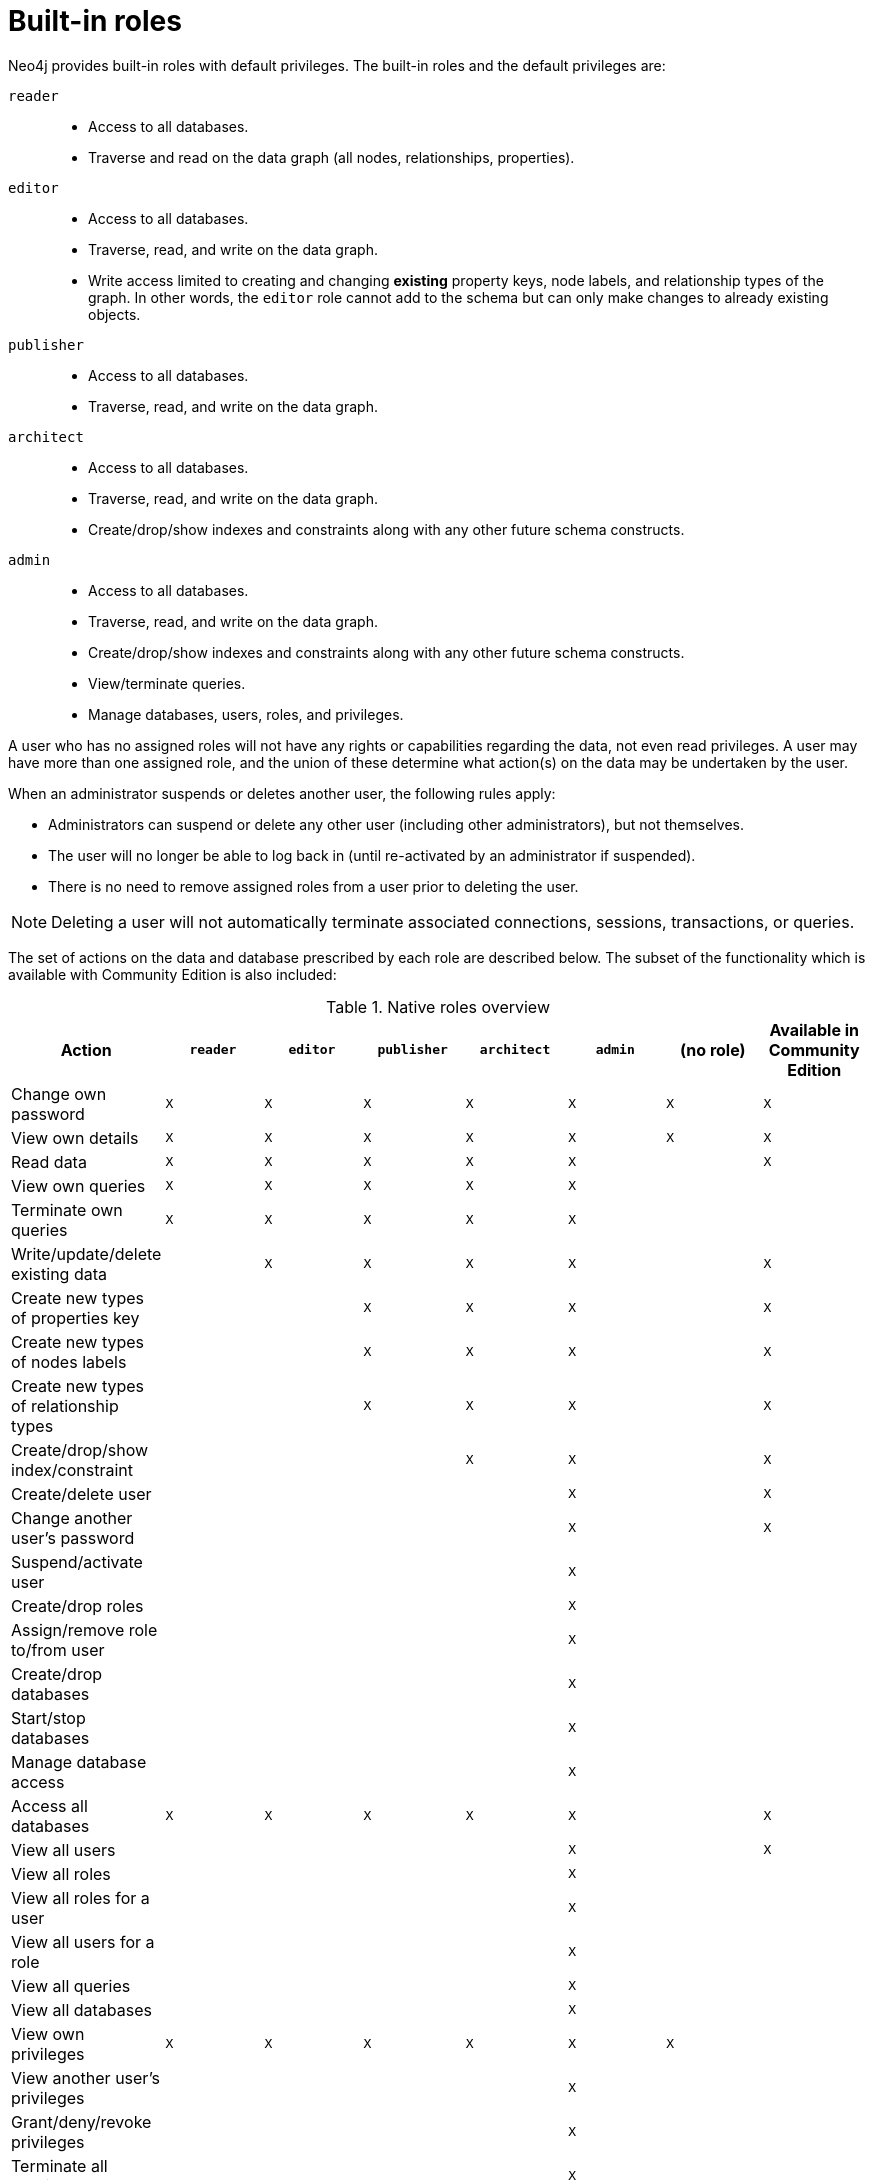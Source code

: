 [role=enterprise-edition]
[[auth-built-in-roles]]
= Built-in roles
:description: This section describes the roles that come pre-defined with Neo4j. 

Neo4j provides built-in roles with default privileges. The built-in roles and the default privileges are:

[.compact]
`reader`::
* Access to all databases.
* Traverse and read on the data graph (all nodes, relationships, properties).
`editor`::
* Access to all databases.
* Traverse, read, and write on the data graph.
* Write access limited to creating and changing *existing* property keys, node labels, and relationship types of the graph.
In other words, the `editor` role cannot add to the schema but can only make changes to already existing objects.
`publisher`::
* Access to all databases.
* Traverse, read, and write on the data graph.
`architect`::
* Access to all databases.
* Traverse, read, and write on the data graph.
* Create/drop/show indexes and constraints along with any other future schema constructs.
`admin`::
* Access to all databases.
* Traverse, read, and write on the data graph.
* Create/drop/show indexes and constraints along with any other future schema constructs.
* View/terminate queries.
* Manage databases, users, roles, and privileges.


A user who has no assigned roles will not have any rights or capabilities regarding the data, not even read privileges.
A user may have more than one assigned role, and the union of these determine what action(s) on the data may be undertaken by the user.

When an administrator suspends or deletes another user, the following rules apply:

* Administrators can suspend or delete any other user (including other administrators), but not themselves.
* The user will no longer be able to log back in (until re-activated by an administrator if suspended).
* There is no need to remove assigned roles from a user prior to deleting the user.

[NOTE]
--
Deleting a user will not automatically terminate associated connections, sessions, transactions, or queries.
--

The set of actions on the data and database prescribed by each role are described below.
The subset of the functionality which is available with Community Edition is also included:

[[auth-built-in-roles-overview]]
.Native roles overview
[options="header" cols="d,^m,^m,^m,^m,^m,^m,^m"]
|===
| Action                                       | `reader` | `editor` | `publisher` | `architect` | `admin`  | (no role) | Available in Community Edition
| Change own password                          | X        | X        | X           | X           | X        | X         | X
| View own details                             | X        | X        | X           | X           | X        | X         | X
| Read data                                    | X        | X        | X           | X           | X        |           | X
| View own queries                             | X        | X        | X           | X           | X        |           |
| Terminate own queries                        | X        | X        | X           | X           | X        |           |
| Write/update/delete existing data            |          | X        | X           | X           | X        |           | X
| Create new types of properties key           |          |          | X           | X           | X        |           | X
| Create new types of nodes labels             |          |          | X           | X           | X        |           | X
| Create new types of relationship types       |          |          | X           | X           | X        |           | X
| Create/drop/show index/constraint            |          |          |             | X           | X        |           | X
| Create/delete user                           |          |          |             |             | X        |           | X
| Change another user's password               |          |          |             |             | X        |           | X
| Suspend/activate user                        |          |          |             |             | X        |           |
| Create/drop roles                            |          |          |             |             | X        |           |
| Assign/remove role to/from user              |          |          |             |             | X        |           |
| Create/drop databases                        |          |          |             |             | X        |           |
| Start/stop databases                         |          |          |             |             | X        |           |
| Manage database access                       |          |          |             |             | X        |           |
| Access all databases                         | X        | X        | X           | X           | X        |           | X
| View all users                               |          |          |             |             | X        |           | X
| View all roles                               |          |          |             |             | X        |           |
| View all roles for a user                    |          |          |             |             | X        |           |
| View all users for a role                    |          |          |             |             | X        |           |
| View all queries                             |          |          |             |             | X        |           |
| View all databases                           |          |          |             |             | X        |           |
| View own privileges                          | X        | X        | X           | X           | X        | X         |
| View another user's privileges               |          |          |             |             | X        |           |
| Grant/deny/revoke privileges                 |          |          |             |             | X        |           |
| Terminate all queries                        |          |          |             |             | X        |           |
| Dynamically change configuration
(see xref:configuration/dynamic-settings.adoc[Dynamic settings])                     |          |          |             |             | X        |           |
|===
